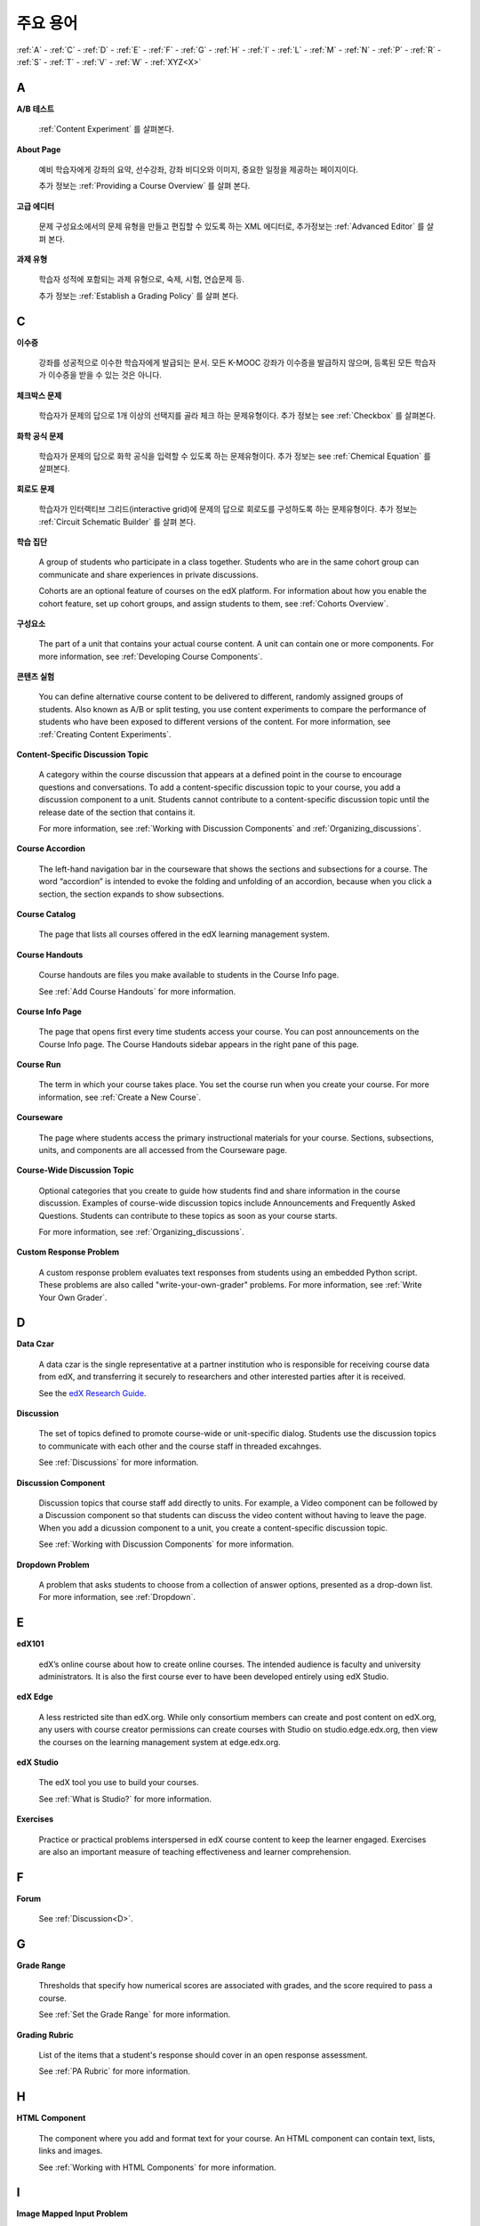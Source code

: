 .. _Glossary:

############
주요 용어
############

:ref:`A` - :ref:`C` - :ref:`D` - :ref:`E` - :ref:`F` - :ref:`G` - :ref:`H` - :ref:`I` - :ref:`L` - :ref:`M` - :ref:`N` - :ref:`P` - :ref:`R` - :ref:`S` - :ref:`T` - :ref:`V` - :ref:`W` - :ref:`XYZ<X>`

.. _A:

****
A
****

.. _AB Test:

**A/B 테스트**

  :ref:`Content Experiment` 를 살펴본다.
  

.. _About Page:

**About Page**

  예비 학습자에게 강좌의 요약, 선수강좌, 강좌 비디오와 이미지, 중요한 일정을 제공하는 페이지이다. 

  추가 정보는 :ref:`Providing a Course Overview` 를 살펴 본다. 

.. _Advanced Editor_g:
 
**고급 에디터**

  문제 구성요소에서의 문제 유형을 만들고 편집할 수 있도록 하는 XML 에디터로, 추가정보는 :ref:`Advanced Editor` 를 살펴 본다. 



.. _Assignment Type:
 
**과제 유형**

  학습자 성적에 포함되는 과제 유형으로, 숙제, 시험, 연습문제 등.

  추가 정보는 :ref:`Establish a Grading Policy` 를 살펴 본다. 

.. _C:

****
C
****


.. _Certificate:
 
**이수증**

  강좌를 성공적으로 이수한 학습자에게 발급되는 문서. 
  모든 K-MOOC 강좌가 이수증을 발급하지 않으며, 등록된 모든 학습자가 이수증을 받을 수 있는 것은 아니다. 


.. _Checkbox Problem:
 
**체크박스 문제**

  학습자가 문제의 답으로 1개 이상의 선택지를 골라 체크 하는 문제유형이다. 추가 정보는 see :ref:`Checkbox` 를 살펴본다. 


.. _Chemical Equation Response Problem:
 
**화학 공식 문제**

  학습자가 문제의 답으로 화학 공식을 입력할 수 있도록 하는 문제유형이다. 추가 정보는 see :ref:`Chemical Equation` 를 살펴본다. 


.. _Circuit Schematic Builder Problem:
 
**회로도 문제**

  학습자가 인터랙티브 그리드(interactive grid)에 문제의 답으로 회로도를 구성하도록 하는 문제유형이다. 
  추가 정보는 :ref:`Circuit Schematic Builder` 를 살펴 본다. 


.. _Cohort:
 
**학습 집단**

  A group of students who participate in a class together. Students who are in
  the same cohort group can communicate and share experiences in private
  discussions.

  Cohorts are an optional feature of courses on the edX platform. For
  information about how you enable the cohort feature, set up cohort groups,
  and assign students to them, see :ref:`Cohorts Overview`.

.. _Component_g:
 
**구성요소**

  The part of a unit that contains your actual course content. A unit can
  contain one or more components. For more information, see :ref:`Developing
  Course Components`.

.. _Content Experiment:

**콘텐츠 실험**

  You can define alternative course content to be delivered to different,
  randomly assigned groups of students. Also known as A/B or split testing, you
  use content experiments to compare the performance of students who have been
  exposed to different versions of the content. For more information, see
  :ref:`Creating Content Experiments`.

**Content-Specific Discussion Topic**

  A category within the course discussion that appears at a defined point in
  the course to encourage questions and conversations. To add a 
  content-specific discussion topic to your course, you add a discussion 
  component to a unit. Students cannot contribute to a content-specific 
  discussion topic until the release date of the section that contains it.

  For more information, see :ref:`Working with Discussion Components` and
  :ref:`Organizing_discussions`.

.. _Course Accordion:
 
**Course Accordion**

  The left-hand navigation bar in the courseware that shows the sections and subsections for a course.  The word “accordion” is intended to evoke the folding and unfolding of an accordion, because when you click a section, the section expands to show subsections.


.. _Course Catalog:
 
**Course Catalog**

  The page that lists all courses offered in the edX learning management system.



.. _Course Handouts:
 
**Course Handouts**

  Course handouts are files you make available to students in the Course Info page.

  See :ref:`Add Course Handouts` for more information.


.. _Course Info Page:
 
**Course Info Page**

  The page that opens first every time students access your course. You can post announcements on the Course Info page. The Course Handouts sidebar appears in the right pane of this page.


.. _Run:
 
**Course Run**

  The term in which your course takes place. You set the course run when you create your course. For more information, see :ref:`Create a New Course`.

.. _Courseware:
 

**Courseware**

  The page where students access the primary instructional materials for your course. Sections, subsections, units, and components are all accessed from the Courseware page.

**Course-Wide Discussion Topic**

  Optional categories that you create to guide how students find and share
  information in the course discussion. Examples of course-wide discussion
  topics include Announcements and Frequently Asked Questions. Students can
  contribute to these topics as soon as your course starts.

  For more information, see :ref:`Organizing_discussions`.

.. _Custom Response Problem:
 
**Custom Response Problem**

  A custom response problem evaluates text responses from students using an embedded Python script. These problems are also called "write-your-own-grader" problems. For more information, see :ref:`Write Your Own Grader`. 

.. _D:

****
D
****

.. _Data Czar_g:

**Data Czar**

  A data czar is the single representative at a partner institution who is
  responsible for receiving course data from edX, and transferring it securely
  to researchers and other interested parties after it is received.

  See the `edX Research Guide`_.

.. _edX Research Guide: http://edx.readthedocs.org/projects/devdata/en/latest/


**Discussion**

  The set of topics defined to promote course-wide or unit-specific dialog.
  Students use the discussion topics to communicate with each other and the
  course staff in threaded excahnges.

  See :ref:`Discussions` for more information.


.. _Discussion Component:
 
**Discussion Component**

  Discussion topics that course staff add directly to units. For example, a
  Video component can be followed by a Discussion component so that students
  can discuss the video content without having to leave the page. When you add
  a dicussion component to a unit, you create a content-specific discussion
  topic.

  See :ref:`Working with Discussion Components` for more information.

.. _Dropdown Problem:
 
**Dropdown Problem**

  A problem that asks students to choose from a collection of answer options, presented as a drop-down list. For more information, see :ref:`Dropdown`.


.. _E:

****
E
****

.. _edX101_g:
 
**edX101**

  edX’s online course about how to create online courses. The intended audience is faculty and university administrators. It is also the first course ever to have been developed entirely using edX Studio.

.. _edX101: https://edge.edx.org/courses/edX/edX101/How_to_Create_an_edX_Course/about


.. _edX Edge:
 
**edX Edge**

  A less restricted site than edX.org. While only consortium members can create and post content on edX.org, any users with course creator permissions can create courses with Studio on studio.edge.edx.org, then view the courses on the learning management system at edge.edx.org.

.. _Edge: http://edge.edx.org




.. _edX Studio:
 
**edX Studio**

  The edX tool you use to build your courses. 

  See :ref:`What is Studio?` for more information.


.. _Exercises:
 
**Exercises**

  Practice or practical problems interspersed in edX course content to keep the learner engaged. Exercises are also an important measure of teaching effectiveness and learner comprehension.

.. _F:

***
F
***

**Forum**

  See :ref:`Discussion<D>`.

.. _G:

****
G
****

.. _grade:
 
**Grade Range**

  Thresholds that specify how numerical scores are associated with grades, and the score required to pass a course. 

  See :ref:`Set the Grade Range` for more information.


.. _Grading Rubric:
 
**Grading Rubric**
 
  List of the items that a student's response should cover in an open response assessment.

  See :ref:`PA Rubric` for more information.


.. _H:

****
H
****

.. _HTML Component:
 
**HTML Component**

  The component where you add and format text for your course. An HTML component can contain text, lists, links and images. 

  See :ref:`Working with HTML Components` for more information.



.. _I:

****
I
****


.. _Image Mapped Input Problem:
 
**Image Mapped Input Problem**

  A problem that presents an image and accepts clicks on the image as an answer.

  See :ref:`Image Mapped Input` for more information.

.. _Import:
 
**Import**

  A tool in edX Studio that loads a new course into your existing course. When you use the Import tool, Studio replaces all of your existing course content with the content from the imported course.

  See :ref:`Import a Course` for more information.


 

.. _L:

****
L
****


.. _LaTeX:
 
**LaTeX**

  A document markup language and document preparation system for the TeX typesetting program. 

  In edX Studio, you can :ref:`Import LaTeX Code`.

  You can also create a :ref:`Problem Written in LaTeX`.



.. _Learning Management System:
 
**Learning Management System (LMS)**

  The platform that students use to view courses, and that course staff members
  use to manage enrollment and staff privileges, moderate dicussions, and
  access data while the course is running.



.. _Live Mode:
 
**Live Mode**

  A view that allows course staff to review all public units as students see them, regardless of the release dates of the section and subsection that contain the units.

  See :ref:`View Your Live Course` for more information.


.. _M:

****
M
****

.. _Math Expression Input Problem:
 
**Math Expression Input Problem**

  A problem that requires students to enter a mathematical expression as text, such as e=m*c^2.

  See :ref:`Math Response Formatting for Students` for more information.


.. _MathJax:
 
**MathJax**

  A LaTeX-like language you use to write equations. Studio uses MathJax to render text input such as x^2 and sqrt(x^2-4) as "beautiful math."

  See :ref:`MathJax in Studio` for more information.




.. _Multiple Choice Problem:
 
**Multiple Choice Problem**

  A problem that asks students to select one answer from a list of options.

  See :ref:`Multiple Choice` for more information.


.. _N:

****
N
****

.. _Numerical Input Problem:
 
**Numerical Input Problem**

  A problem that asks students to enter numbers or specific and relatively simple mathematical expressions.

  See :ref:`Numerical Input` for more information.



.. _P:

****
P
****

.. _Pages_g:
 
**Pages**

  Pages organize course materials into categories that students select in the
  learning management system. Pages provide access to the courseware and to
  tools and uploaded files that supplement the course. Each page appears in
  your course's navigation bar.

  See :ref:`Adding Pages to a Course` for more information.

.. _Preview Mode:
 
**Preview Mode**

  A view that allows you to see all the units of your course as students see
  them, regardless of the unit status and regardless of whether the release
  dates have passed.

  See :ref:`Preview Course Content` for more information.



.. _Problem Component:
 
**Problem Component**

  A component that allows you to add interactive, automatically graded exercises to your course content. You can create many different types of problems.

  See :ref:`Working with Problem Components` for more information.



.. _Progress Page:
 
**Progress Page**

The page in the learning management system that shows students their scores on graded assignments in the course.



.. _Public Unit:
 
.. **Public Unit**

..  A unit whose **Visibility** option is set to Public so that the unit is
..  visible to students, if the subsection that contains the unit has been
..  released.

..  See :ref:`Public and Private Units` for more information.

.. _Q:

*****
Q
*****

**Question**

  A question is a type of contribution that you can make to a course discussion
  topic to surface an issue that the course staff or other students can
  resolve. 

  See :ref:`Discussions` for more information.
  
.. _R:

****
R
****

.. _Rubric:
 
**Rubric**

  List of the items that a student's response should cover in an open response assessment.

  See :ref:`PA Rubric` for more information.



.. _S:

****
S
****




.. _Section_g:
 
**Section**

  The topmost category in your course. A section can represent a time period in your course or another organizing principle.

  See :ref:`Developing Course Sections` for more information.


.. _Short Course Description:
 
**Short Course Description**

  The description of your course that appears on the edX `Course List
  <https://www.edx.org/course-list>`_ page.

  See :ref:`Describe Your Course` for more information.


.. _Simple Editor_g:
 
**Simple Editor**

  The graphical user interface in a Problem component that contains formatting buttons and is available for some problem types. For more information, see :ref:`Problem Studio View`.

.. _Split_Test:

**Split Test**

  See `Content Experiment`_.


.. _Subsection:
 
**Subsection**

  A division that represents a topic in your course, or another organizing principle. Subsections are found inside sections and contain units. Subsections can also be called "lessons."

  See :ref:`Developing Course Subsections` for more information.


.. _T:

****
T
****

.. _Text Input Problem:
 
**Text Input Problem**

  A problem that asks the student to enter a line of text, which is then checked against a specified expected answer.

  See :ref:`Text Input` for more information.


.. _Transcript:
 
**Transcript**

  A printed version of the content of a video. You can make video transcripts available to students.

  See :ref:`Working with Video Components` for more information.


.. _V:

****
V
****

.. _Video Component:
 
**Video Component**

  A component that you can use to add recorded videos to your course. 

  See :ref:`Working with Video Components` for more information.


.. _W:

****
W
****

.. _Wiki:
 
**Wiki**

  The page in each edX course that allows students as well as course staff to add, modify, or delete content. 
 
  Students can use the wiki to share links, notes, and other helpful information with each other. 


.. _X:

****
XYZ
****

.. _XBlock:
 
**XBlock**

  EdX’s component architecture for writing courseware components.  

  Third parties can create components as web applications that can run within the edX learning management system.


